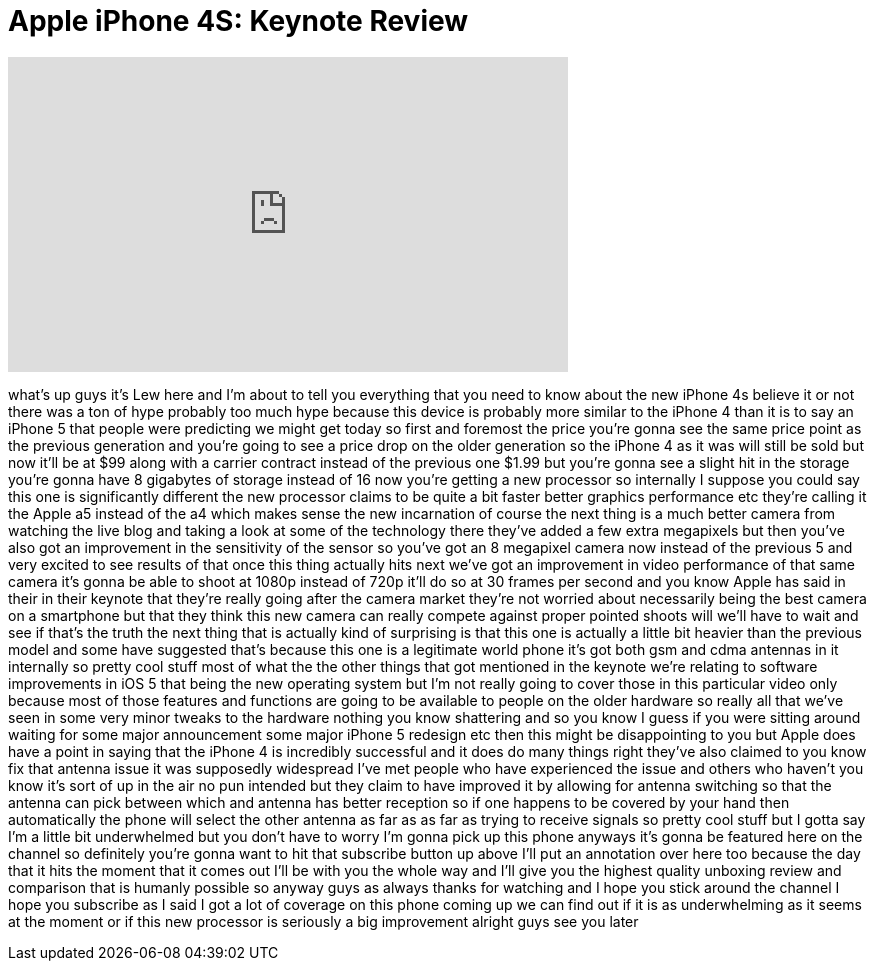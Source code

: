 = Apple iPhone 4S: Keynote Review
:published_at: 2011-10-04
:hp-alt-title: Apple iPhone 4S: Keynote Review
:hp-image: https://i.ytimg.com/vi/lQ80OZ230u0/maxresdefault.jpg


++++
<iframe width="560" height="315" src="https://www.youtube.com/embed/lQ80OZ230u0?rel=0" frameborder="0" allow="autoplay; encrypted-media" allowfullscreen></iframe>
++++

what's up guys it's Lew here and I'm
about to tell you everything that you
need to know about the new iPhone 4s
believe it or not there was a ton of
hype probably too much hype because this
device is probably more similar to the
iPhone 4 than it is to say an iPhone 5
that people were predicting we might get
today so first and foremost the price
you're gonna see the same price point as
the previous generation and you're going
to see a price drop on the older
generation so the iPhone 4 as it was
will still be sold but now it'll be at
$99 along with a carrier contract
instead of the previous one $1.99 but
you're gonna see a slight hit in the
storage you're gonna have 8 gigabytes of
storage instead of 16 now you're getting
a new processor so internally I suppose
you could say this one is significantly
different the new processor claims to be
quite a bit faster better graphics
performance etc they're calling it the
Apple a5 instead of the a4 which makes
sense the new incarnation of course the
next thing is a much better camera from
watching the live blog and taking a look
at some of the technology there they've
added a few extra megapixels but then
you've also got an improvement in the
sensitivity of the sensor so you've got
an 8 megapixel camera now instead of the
previous 5 and very excited to see
results of that once this thing actually
hits next we've got an improvement in
video performance of that same camera
it's gonna be able to shoot at 1080p
instead of 720p it'll do so at 30 frames
per second and you know Apple has said
in their in their keynote that they're
really going after the camera market
they're not worried about necessarily
being the best camera on a smartphone
but that they think this new camera can
really compete against proper pointed
shoots will we'll have to wait and see
if that's the truth the next thing that
is actually kind of surprising is that
this one is actually a little bit
heavier than the previous model and some
have suggested that's because this one
is a legitimate world phone it's got
both gsm and cdma antennas in it
internally so pretty cool stuff most of
what the the other things that got
mentioned
in the keynote we're relating to
software improvements in iOS 5 that
being the new operating system but I'm
not really going to cover those in this
particular video only because most of
those features and functions are going
to be available to people on the older
hardware so really all that we've seen
in some very minor tweaks to the
hardware nothing you know shattering and
so you know I guess if you were sitting
around waiting for some major
announcement some major iPhone 5
redesign etc then this might be
disappointing to you but Apple does have
a point in saying that the iPhone 4 is
incredibly successful and it does do
many things right
they've also claimed to you know fix
that antenna issue it was supposedly
widespread I've met people who have
experienced the issue and others who
haven't you know it's sort of up in the
air no pun intended but they claim to
have improved it by allowing for antenna
switching so that the antenna can pick
between which and antenna has better
reception so if one happens to be
covered by your hand then automatically
the phone will select the other antenna
as far as as far as trying to receive
signals so pretty cool stuff but I gotta
say I'm a little bit underwhelmed but
you don't have to worry I'm gonna pick
up this phone anyways it's gonna be
featured here on the channel so
definitely you're gonna want to hit that
subscribe button up above I'll put an
annotation over here too because the day
that it hits the moment that it comes
out I'll be with you the whole way and
I'll give you the highest quality
unboxing review and comparison that is
humanly possible so anyway guys as
always thanks for watching and I hope
you stick around the channel I hope you
subscribe as I said I got a lot of
coverage on this phone coming up we can
find out if it is as underwhelming as it
seems at the moment or if this new
processor is seriously a big improvement
alright guys see you later
